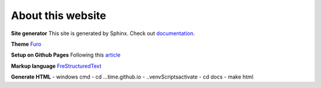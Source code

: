About this website
============================

**Site generator**
This site is generated by Sphinx. Check out documentation_.

.. _documentation: https://www.sphinx-doc.org/en/master/index.html

**Theme**
Furo_

.. _Furo: https://github.com/pradyunsg/furo

**Setup on Github Pages**
Following this article_

.. _article: https://python.plainenglish.io/how-to-host-your-sphinx-documentation-on-github-550254f325ae

**Markup language**
FreStructuredText_

.. _FreStructuredText: https://docutils.sourceforge.io/docs/user/rst/quickref.html

**Generate HTML**
- windows cmd
- cd ...\time.github.io
- .\.venv\Scripts\activate
- cd docs
- make html
